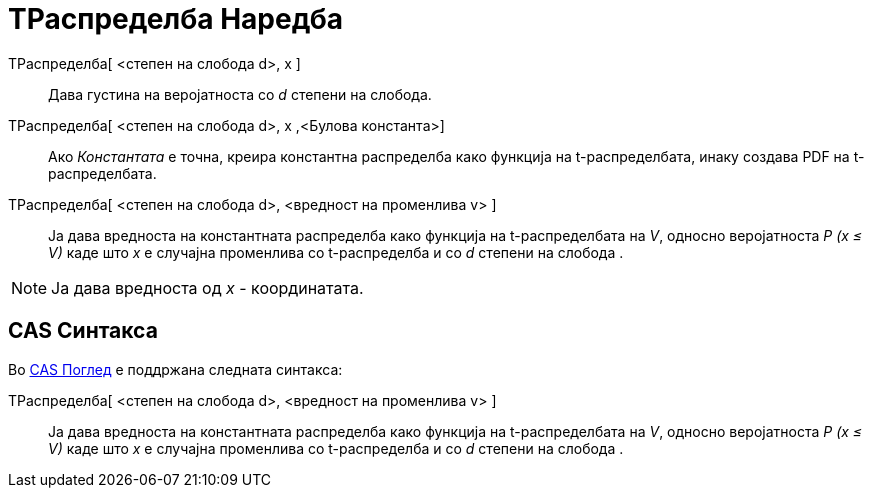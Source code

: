 = ТРаспределба Наредба
:page-en: commands/TDistribution
ifdef::env-github[:imagesdir: /mk/modules/ROOT/assets/images]

ТРаспределба[ <степен на слобода d>, x ]::
  Дава густина на веројатноста со _d_ степени на слобода.
ТРаспределба[ <степен на слобода d>, x ,<Булова константа>]::
  Ако _Константата_ е точна, креира константна распределба како функција на t-распределбата, инаку создава PDF на
  t-распределбата.
ТРаспределба[ <степен на слобода d>, <вредност на променлива v> ]::
  Ја дава вредноста на константната распределба како функција на t-распределбата на _V_, односно веројатноста _P (x ≤
  V)_ каде што _x_ е случајна променлива со t-распределба и со _d_ степени на слобода .

[NOTE]
====

Ја дава вредноста од _x_ - координатата.

====

== CAS Синтакса

Во xref:/CAS_Поглед.adoc[CAS Поглед] е поддржана следната синтакса:

ТРаспределба[ <степен на слобода d>, <вредност на променлива v> ]::
  Ја дава вредноста на константната распределба како функција на t-распределбата на _V_, односно веројатноста _P (x ≤
  V)_ каде што _x_ е случајна променлива со t-распределба и со _d_ степени на слобода .
